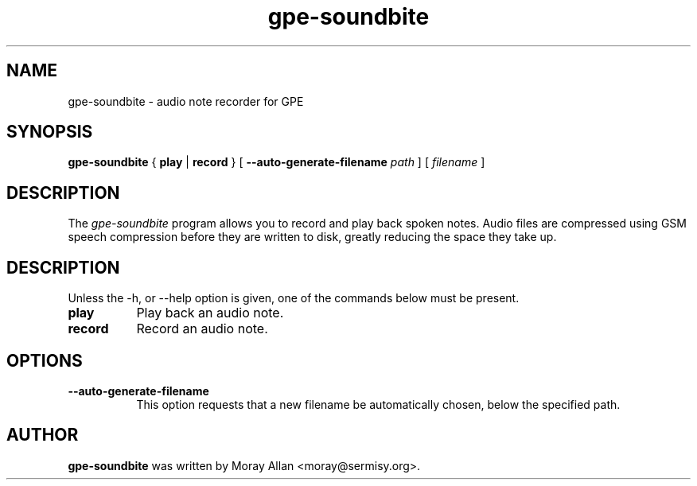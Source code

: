 .TH gpe-soundbite 1 "10 Jun 2003" "version 1.0.4"
.SH NAME
gpe-soundbite \- audio note recorder for GPE
.SH SYNOPSIS
.B gpe-soundbite
{ \fB play \fP | \fB record \fP } [ \fB\-\-auto\-generate\-filename\fP \fIpath\fP ] [ \fIfilename\fP ]
.SH DESCRIPTION
.PP
The \fIgpe-soundbite\fP program allows you to record and play back spoken
notes. Audio files are compressed using GSM speech compression before they
are written to disk, greatly reducing the space they take up.
.SH DESCRIPTION
Unless the \-h, or \-\-help option is given, one  of  the  commands  below
must be present.
.TP 8
.B "play"
Play back an audio note.
.TP 8
.B "record"
Record an audio note.
.SH OPTIONS
.TP 8
.B \-\-auto\-generate\-filename
This option requests that a new filename be automatically chosen, below the
specified path.
.SH AUTHOR
.B gpe-soundbite
was written by Moray Allan <moray@sermisy.org>.
